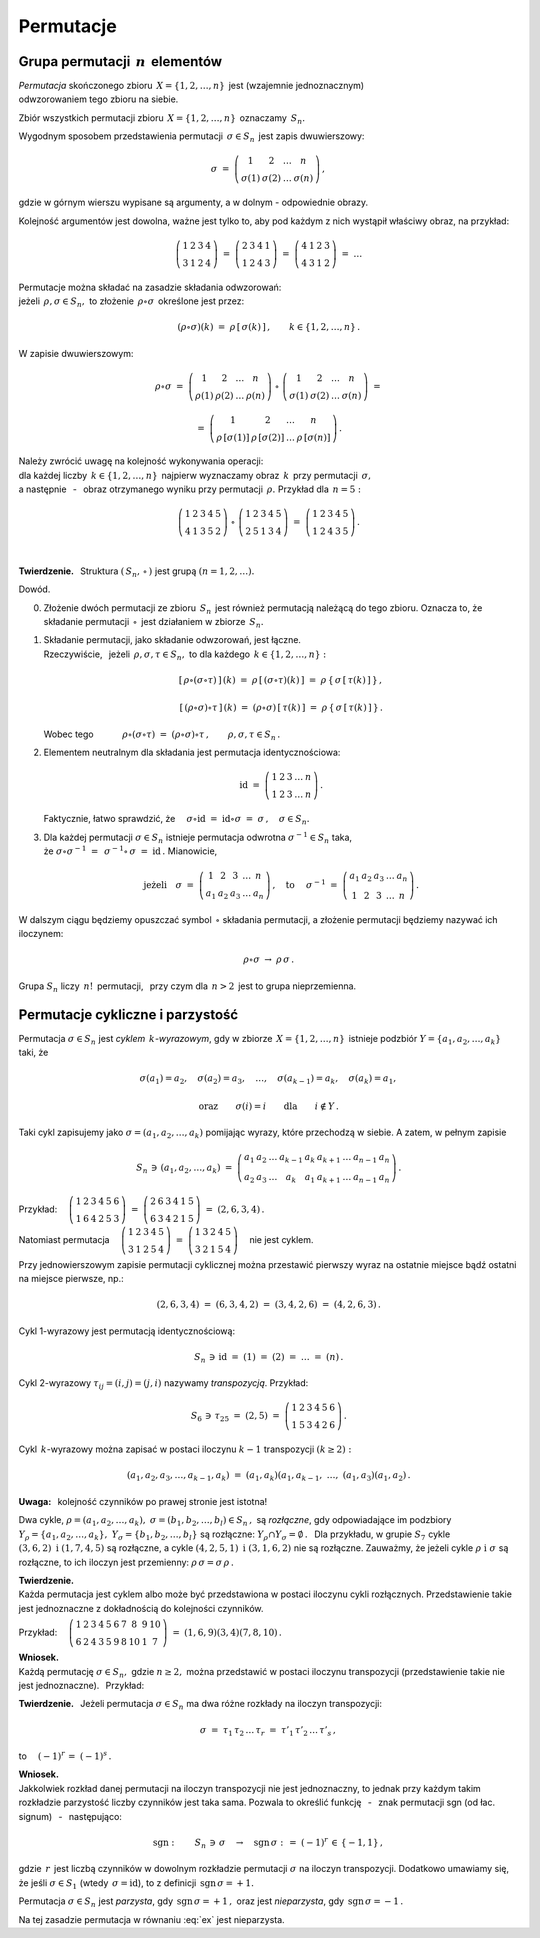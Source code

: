 
Permutacje
----------

Grupa permutacji :math:`\,n\,` elementów
~~~~~~~~~~~~~~~~~~~~~~~~~~~~~~~~~~~~~~~~

*Permutacja* skończonego zbioru :math:`\,X=\{1,2,\dots,n\}\,` 
jest (wzajemnie jednoznacznym) :math:`\\` odwzorowaniem tego zbioru na siebie.

Zbiór wszystkich permutacji zbioru :math:`\,X=\{1,2,\dots,n\}\,` oznaczamy :math:`\,S_n.`

Wygodnym sposobem przedstawienia permutacji :math:`\,\sigma\in S_n\,` jest zapis dwuwierszowy:

.. math::
   
   \sigma\ =\ \left(\begin{array}{cccc} 
                        1     &     2     & \dots &     n     \\
                    \sigma(1) & \sigma(2) & \dots & \sigma(n)
                    \end{array}\right)\,,

gdzie w górnym wierszu wypisane są argumenty, 
a w dolnym :math:`\ ` - :math:`\ ` odpowiednie obrazy.

Kolejność argumentów jest dowolna, 
ważne jest tylko to, aby pod każdym z nich wystąpił właściwy obraz, na przykład:

.. math::
   
   \left(\begin{array}{cccc} 1 & 2 & 3 & 4 \\
                             3 & 1 & 2 & 4 \end{array}\right)\ =\
   \left(\begin{array}{cccc} 2 & 3 & 4 & 1 \\
                             1 & 2 & 4 & 3 \end{array}\right)\ =\ 
   \left(\begin{array}{cccc} 4 & 1 & 2 & 3 \\
                             4 & 3 & 1 & 2 \end{array}\right)\ =\ \dots

Permutacje można składać na zasadzie składania odwzorowań: :math:`\\`
jeżeli :math:`\,\rho,\sigma\in S_n,\ ` 
to złożenie :math:`\,\rho\circ\sigma\,` określone jest przez:

.. math::
   
   (\rho\circ\sigma)(k)\ =\ \rho\,[\,\sigma(k)\,]\,,\qquad k\in\{1,2,\dots,n\}\,.

W zapisie dwuwierszowym:

.. math::

   \rho\circ\sigma\ =\    
   \left(\begin{array}{cccc} 
            1    &    2    & \dots &    n     \\
         \rho(1) & \rho(2) & \dots & \rho(n)
         \end{array}\right)\ \circ\ 
   \left(\begin{array}{cccc} 
             1     &     2     & \dots &     n     \\
         \sigma(1) & \sigma(2) & \dots & \sigma(n)
         \end{array}\right)\ =

   =\ 
   \left(\begin{array}{cccc} 
                1       &         2       & \dots &         n       \\
         \rho\,[\sigma(1)] & \rho\,[\sigma(2)] & \dots & \rho\,[\sigma(n)]
         \end{array}\right)\,.

Należy zwrócić uwagę na kolejność wykonywania operacji: :math:`\\`
dla każdej liczby :math:`\,k\in\{1,2,\dots,n\}\,` najpierw wyznaczamy obraz :math:`\,k\,`
przy permutacji :math:`\,\sigma,\ ` :math:`\\` 
a następnie :math:`\,` - :math:`\,` obraz otrzymanego wyniku przy permutacji :math:`\,\rho.\ ` 
Przykład dla :math:`\,n=5:`
 
.. math::
   
   \left(\begin{array}{ccccc} 1 & 2 & 3 & 4 & 5 \\
                              4 & 1 & 3 & 5 & 2 \end{array}\right)\ \circ\ 
   \left(\begin{array}{ccccc} 1 & 2 & 3 & 4 & 5 \\
                              2 & 5 & 1 & 3 & 4 \end{array}\right)\ =\ 
   \left(\begin{array}{ccccc} 1 & 2 & 3 & 4 & 5 \\
                              1 & 2 & 4 & 3 & 5 \end{array}\right)\,.

   \;

**Twierdzenie.** :math:`\,` 
Struktura :math:`\ \left(\,S_n,\,\circ\,\right)\ ` jest grupą :math:`\ \ (n=1,2,\dots).`

Dowód.

0. Złożenie dwóch permutacji ze zbioru :math:`\,S_n\,` 
   jest również permutacją należącą do tego zbioru.
   Oznacza to, że składanie permutacji :math:`\,\circ\,` jest działaniem w zbiorze :math:`\,S_n.`

1. Składanie permutacji, jako składanie odwzorowań, jest łączne. :math:`\\`
   Rzeczywiście, :math:`\,` jeżeli :math:`\,\rho,\sigma,\tau\in S_n,\ ` 
   to dla każdego :math:`\,k\in\{1,2,\dots,n\}:`

   .. math::
      
      [\,\rho\circ(\sigma\circ\tau)\,]\,(k)
      \ =\ 
      \rho\,[\,(\sigma\circ\tau)(k)\,]
      \ =\ 
      \rho\,\{\,\sigma\,[\,\tau(k)\,]\,\}\,,

      [\,(\rho\circ\sigma)\circ\tau\,]\,(k)
      \ =\ 
      (\rho\circ\sigma)\,[\,\tau(k)\,]
      \ =\ 
      \rho\,\{\,\sigma\,[\,\tau(k)\,]\,\}\,.

   Wobec tego 
   :math:`\qquad\quad\rho\circ(\sigma\circ\tau)\ =\ 
   (\rho\circ\sigma)\circ\tau\,,\qquad\rho,\sigma,\tau\in S_n\,.`

2. Elementem neutralnym dla składania jest permutacja identycznościowa:

   .. math::
      
      \text{id}\ =\ \left(\begin{array}{cccccc}
                    1 & 2 & 3 & \dots & n \\
                    1 & 2 & 3 & \dots & n \end{array}\right)\,.

   Faktycznie, łatwo sprawdzić, że 
   :math:`\quad\sigma\circ\text{id}\ =\ \text{id}\circ\sigma\ =\ \sigma\,,\quad\sigma\in S_n.`

3. Dla każdej permutacji :math:`\ \sigma\in S_n\ ` istnieje permutacja odwrotna
   :math:`\ \sigma^{-1}\in S_n\ ` taka, :math:`\\` 
   że :math:`\ \ \sigma\circ\sigma^{-1}\ =\ \,\sigma^{-1}\circ\,\sigma\ =\ \text{id}\,.\ `
   Mianowicie,

   .. math::
      
      \text{jeżeli}\quad
      \sigma\ =\ \left(\begin{array}{cccccc} 1  &  2  &  3  & \dots &  n \\
                                            a_1 & a_2 & a_3 & \dots & a_n \end{array}\right)\,,
      \quad\text{to}\quad\ 
      \sigma^{-1}\ =\ \left(\begin{array}{cccccc} a_1 & a_2 & a_3 & \dots & a_n \\
                                                   1  &  2  &  3  & \dots &  n \end{array}\right)\,.

W dalszym ciągu będziemy opuszczać symbol :math:`\,\circ\ ` składania permutacji,
a złożenie permutacji będziemy nazywać ich iloczynem:

.. math::
   
   \rho\circ\sigma\ \rightarrow\ \rho\,\sigma\,.

Grupa :math:`\ S_n\ ` liczy :math:`\,n!\,` permutacji, :math:`\,` 
przy czym dla :math:`\,n>2\,` jest to grupa nieprzemienna.

Permutacje cykliczne i parzystość
~~~~~~~~~~~~~~~~~~~~~~~~~~~~~~~~~

Permutacja :math:`\ \sigma\in S_n\ ` jest *cyklem* :math:`\,k`-*wyrazowym*,
gdy w zbiorze :math:`\,X=\{1,2,\dots,n\}\,` 
istnieje podzbiór :math:`\ Y=\{a_1,a_2,\dots,a_k\}\ ` taki, że

.. math::
   
   \sigma(a_1)=a_2,\quad\sigma(a_2)=a_3,\quad\dots,\quad\sigma(a_{k-1})=a_k,\quad\sigma(a_k)=a_1,

   \text{oraz}\qquad\sigma(i)=i\qquad\text{dla}\qquad i\notin Y\,.

Taki cykl zapisujemy jako :math:`\ \sigma=(a_1,a_2,\dots,a_k)\ `
pomijając wyrazy, które przechodzą w siebie. A zatem, w pełnym zapisie

.. math::
   
   S_n\,\ni\,(a_1,a_2,\dots,a_k)\ =\ 
   \left(\begin{array}{ccccccccc} 
   a_1 & a_2 & \dots & a_{k-1} & a_k & a_{k+1} & \dots & a_{n-1} & a_n \\
   a_2 & a_3 & \dots &   a_k   & a_1 & a_{k+1} & \dots & a_{n-1} & a_n
   \end{array}\right)\,.

Przykład: 
:math:`\quad
\left(\begin{array}{cccccc}
1 & 2 & 3 & 4 & 5 & 6 \\
1 & 6 & 4 & 2 & 5 & 3 \end{array}\right)\ =\ 
\left(\begin{array}{cccccc}
2 & 6 & 3 & 4 & 1 & 5 \\
6 & 3 & 4 & 2 & 1 & 5 \end{array}\right)\ =\ (2,6,3,4)\,.`

Natomiast permutacja 
:math:`\quad
\left(\begin{array}{ccccc}
1 & 2 & 3 & 4 & 5 \\
3 & 1 & 2 & 5 & 4 \end{array}\right)\ =\ 
\left(\begin{array}{ccccc}
1 & 3 & 2 & 4 & 5 \\
3 & 2 & 1 & 5 & 4 \end{array}\right)\quad`
nie jest cyklem.

Przy jednowierszowym zapisie permutacji cyklicznej można przestawić pierwszy wyraz na ostatnie miejsce bądź ostatni na miejsce pierwsze, np.:

.. math::
   
   (2,6,3,4)\ =\ (6,3,4,2)\ =\ (3,4,2,6)\ =\ (4,2,6,3)\,.

Cykl 1-wyrazowy jest permutacją identycznościową:

.. math::
   
   S_n\,\ni\,\text{id}\ =\ (1)\ =\ (2)\ =\ \dots\ =\ (n)\,.

Cykl 2-wyrazowy :math:`\ \tau_{ij}=(i,j)=(j,i)\ ` nazywamy *transpozycją*. Przykład:

.. math::
   
   S_6\,\ni\,\tau_{25}\ =\ (2,5)\ =\ \left(\begin{array}{cccccc}
                                     1 & 2 & 3 & 4 & 5 & 6 \\
                                     1 & 5 & 3 & 4 & 2 & 6 \end{array}\right)\,.

Cykl :math:`\,k`-wyrazowy można zapisać w postaci iloczynu :math:`\ k-1\ ` transpozycji
:math:`\ (k\geq 2):`

.. math::
   
   (a_1,a_2,a_3,\dots,a_{k-1},a_k)\ =\ (a_1,a_k)(a_1,a_{k-1},\ \dots,\ (a_1,a_3)(a_1,a_2)\,.

**Uwaga:** :math:`\,` kolejność czynników po prawej stronie jest istotna!

Dwa cykle, :math:`\ \rho=(a_1,a_2,\dots,a_k),\ \sigma=(b_1,b_2,\dots,b_l)\in S_n\,,\ `
są *rozłączne*, gdy odpowiadające im podzbiory 
:math:`\ Y_{\rho}=\{a_1,a_2,\dots,a_k\},\ Y_{\sigma}=\{b_1,b_2,\dots,b_l\}\ `
są rozłączne: :math:`\ Y_{\rho}\cap Y_{\sigma}=\emptyset\,.\ \,`
Dla przykładu, w grupie :math:`\ S_7\ ` cykle :math:`\ (3,6,2)\ \ \text{i}\ \ (1,7,4,5)\ `
są rozłączne, a cykle :math:`\ (4,2,5,1)\ \ \text{i}\ \ (3,1,6,2)\ ` nie są rozłączne.
Zauważmy, że jeżeli cykle :math:`\ \rho\ \ \text{i}\ \ \sigma\ ` są rozłączne, 
to ich iloczyn jest przemienny: :math:`\ \rho\,\sigma=\sigma\,\rho\,.`

**Twierdzenie.** :math:`\\`
Każda permutacja jest cyklem albo może być przedstawiona w postaci iloczynu cykli rozłącznych.
Przedstawienie takie jest jednoznaczne z dokładnością do kolejności czynników.

Przykład:
:math:`\quad\left(\begin{array}{cccccccccc}
1 & 2 & 3 & 4 & 5 & 6 & 7 &  8 & 9 & 10 \\
6 & 2 & 4 & 3 & 5 & 9 & 8 & 10 & 1 &  7 \end{array}\right)\ =\ 
(1,6,9)(3,4)(7,8,10)\,.`

**Wniosek.** :math:`\\`
Każdą permutację :math:`\ \sigma\in S_n,\ ` gdzie :math:`\ n\geq 2,\ `
można przedstawić w postaci iloczynu transpozycji (przedstawienie takie nie jest jednoznaczne).
:math:`\,` Przykład:

.. math::
   :label: ex
   
   \left(\begin{array}{ccccc}
   1 & 2 & 3 & 4 & 5 \\
   2 & 5 & 4 & 3 & 1 \end{array}\right)\ =\ (1,2,5)(3,4)\ =

   =\ (1,5)(1,2)(3,4)\ =\ (1,3)(3,4)(4,5)(2,4)(1,4)\,.

**Twierdzenie.** :math:`\,`
Jeżeli permutacja :math:`\ \sigma\in S_n\ ` ma dwa różne rozkłady na iloczyn transpozycji:

.. math::
   
   \sigma\ =\ \tau_1\,\tau_2\,\dots\,\tau_r\ =\ \tau'_1\,\tau'_2\,\dots\,\tau'_s\,,

to :math:`\quad (-1)^r\,=\ (-1)^s\,.`

**Wniosek.** :math:`\\`
Jakkolwiek rozkład danej permutacji na iloczyn transpozycji nie jest jednoznaczny, 
to jednak przy każdym takim rozkładzie parzystość liczby czynników jest taka sama.
Pozwala to określić funkcję 
:math:`\,` - :math:`\,` znak permutacji sgn (od łac. signum) :math:`\,` - :math:`\,` następująco:

.. math::
   
   \text{sgn}:\qquad S_n\,\ni\,\sigma\quad\rightarrow
   \quad\text{sgn}\,\sigma\ :\,=\ (-1)^r\,\in\,\{-1,1\}\,,

gdzie :math:`\,r\,` jest liczbą czynników w dowolnym rozkładzie permutacji :math:`\ \sigma\ `
na iloczyn transpozycji.
Dodatkowo umawiamy się, że jeśli :math:`\ \sigma\in S_1\ ` (wtedy :math:`\,\sigma=\text{id}`),
:math:`\ ` to z definicji :math:`\,\text{sgn}\,\sigma = +1.`

Permutacja :math:`\ \sigma\in S_n\ ` jest *parzysta*, gdy :math:`\,\text{sgn}\,\sigma = +1\,,\ `
oraz jest *nieparzysta*, gdy :math:`\,\text{sgn}\,\sigma = -1\,.`

Na tej zasadzie permutacja w równaniu :eq:`ex` jest nieparzysta.
















                                               
















